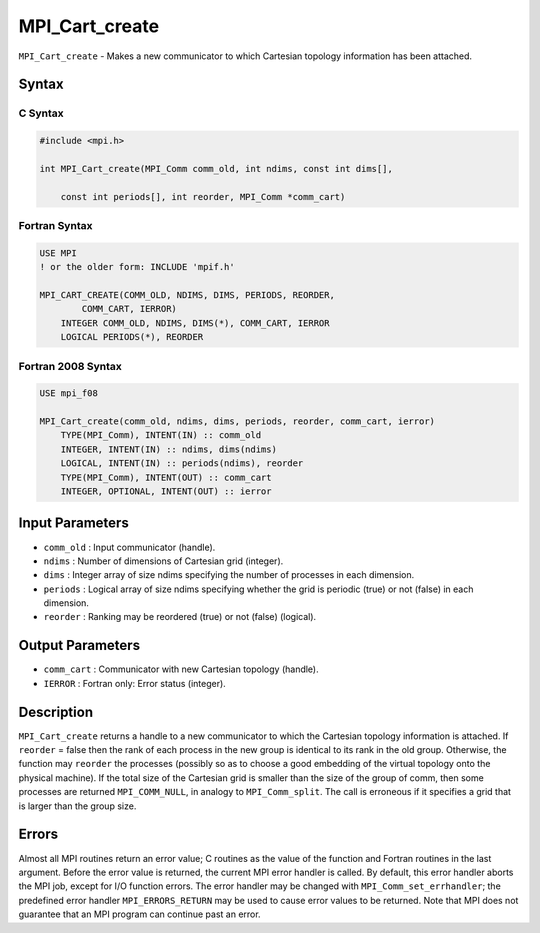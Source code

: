 .. _MPI_Cart_create:

MPI_Cart_create
~~~~~~~~~~~~~~~

``MPI_Cart_create`` - Makes a new communicator to which Cartesian
topology information has been attached.

Syntax
======

C Syntax
--------

.. code:: c

   #include <mpi.h>

   int MPI_Cart_create(MPI_Comm comm_old, int ndims, const int dims[],

       const int periods[], int reorder, MPI_Comm *comm_cart)

Fortran Syntax
--------------

.. code:: fortran

   USE MPI
   ! or the older form: INCLUDE 'mpif.h'

   MPI_CART_CREATE(COMM_OLD, NDIMS, DIMS, PERIODS, REORDER,
           COMM_CART, IERROR)
       INTEGER COMM_OLD, NDIMS, DIMS(*), COMM_CART, IERROR
       LOGICAL PERIODS(*), REORDER

Fortran 2008 Syntax
-------------------

.. code:: fortran

   USE mpi_f08

   MPI_Cart_create(comm_old, ndims, dims, periods, reorder, comm_cart, ierror)
       TYPE(MPI_Comm), INTENT(IN) :: comm_old
       INTEGER, INTENT(IN) :: ndims, dims(ndims)
       LOGICAL, INTENT(IN) :: periods(ndims), reorder
       TYPE(MPI_Comm), INTENT(OUT) :: comm_cart
       INTEGER, OPTIONAL, INTENT(OUT) :: ierror

Input Parameters
================

-  ``comm_old`` : Input communicator (handle).
-  ``ndims`` : Number of dimensions of Cartesian grid (integer).
-  ``dims`` : Integer array of size ndims specifying the number of
   processes in each dimension.
-  ``periods`` : Logical array of size ndims specifying whether the grid
   is periodic (true) or not (false) in each dimension.
-  ``reorder`` : Ranking may be reordered (true) or not (false)
   (logical).

Output Parameters
=================

-  ``comm_cart`` : Communicator with new Cartesian topology (handle).
-  ``IERROR`` : Fortran only: Error status (integer).

Description
===========

``MPI_Cart_create`` returns a handle to a new communicator to which the
Cartesian topology information is attached. If ``reorder`` = false then
the rank of each process in the new group is identical to its rank in
the old group. Otherwise, the function may ``reorder`` the processes
(possibly so as to choose a good embedding of the virtual topology onto
the physical machine). If the total size of the Cartesian grid is
smaller than the size of the group of comm, then some processes are
returned ``MPI_COMM_NULL``, in analogy to ``MPI_Comm_split``. The call
is erroneous if it specifies a grid that is larger than the group size.

Errors
======

Almost all MPI routines return an error value; C routines as the value
of the function and Fortran routines in the last argument. Before the
error value is returned, the current MPI error handler is called. By
default, this error handler aborts the MPI job, except for I/O function
errors. The error handler may be changed with
``MPI_Comm_set_errhandler``; the predefined error handler
``MPI_ERRORS_RETURN`` may be used to cause error values to be returned.
Note that MPI does not guarantee that an MPI program can continue past
an error.
